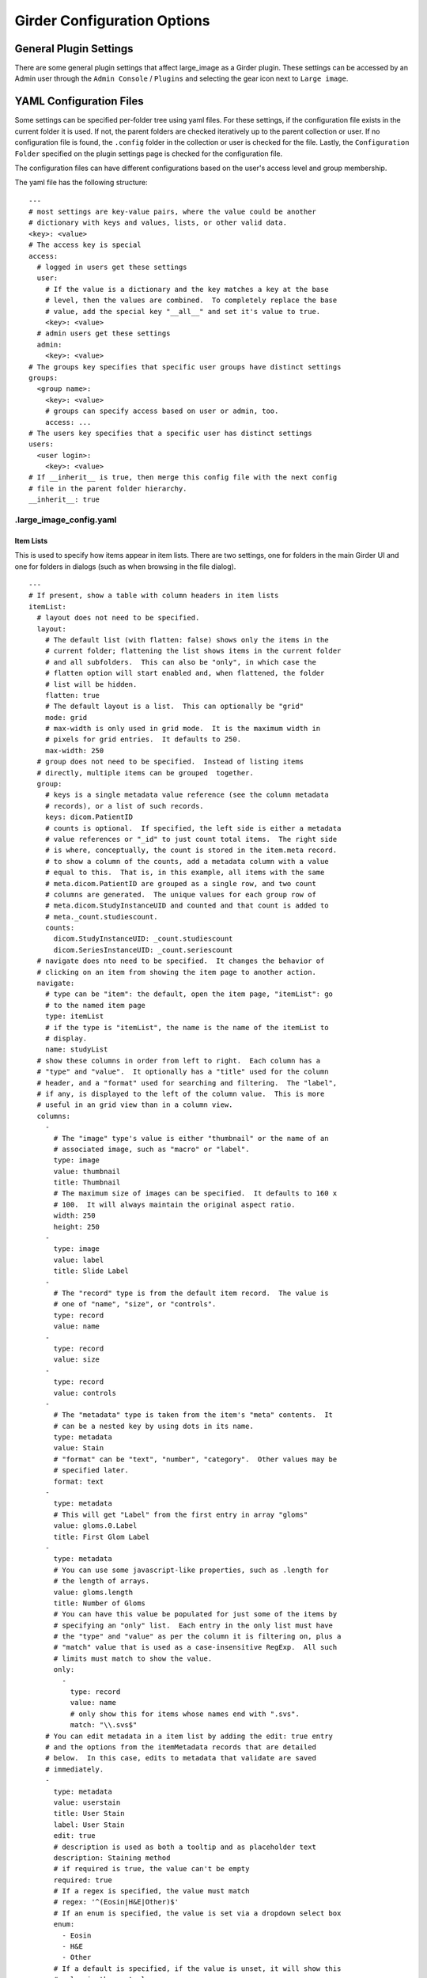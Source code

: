 Girder Configuration Options
============================

General Plugin Settings
-----------------------

There are some general plugin settings that affect large_image as a Girder plugin.  These settings can be accessed by an Admin user through the ``Admin Console`` / ``Plugins`` and selecting the gear icon next to ``Large image``.

YAML Configuration Files
------------------------

Some settings can be specified per-folder tree using yaml files.  For these settings, if the configuration file exists in the current folder it is used.  If not, the parent folders are checked iteratively up to the parent collection or user.  If no configuration file is found, the ``.config`` folder in the collection or user is checked for the file.  Lastly, the ``Configuration Folder`` specified on the plugin settings page is checked for the configuration file.

The configuration files can have different configurations based on the user's access level and group membership.

The yaml file has the following structure:

::

    ---
    # most settings are key-value pairs, where the value could be another
    # dictionary with keys and values, lists, or other valid data.
    <key>: <value>
    # The access key is special
    access:
      # logged in users get these settings
      user:
        # If the value is a dictionary and the key matches a key at the base
        # level, then the values are combined.  To completely replace the base
        # value, add the special key "__all__" and set it's value to true.
        <key>: <value>
      # admin users get these settings
      admin:
        <key>: <value>
    # The groups key specifies that specific user groups have distinct settings
    groups:
      <group name>:
        <key>: <value>
        # groups can specify access based on user or admin, too.
        access: ...
    # The users key specifies that a specific user has distinct settings
    users:
      <user login>:
        <key>: <value>
    # If __inherit__ is true, then merge this config file with the next config
    # file in the parent folder hierarchy.
    __inherit__: true

.large_image_config.yaml
~~~~~~~~~~~~~~~~~~~~~~~~

Item Lists
..........

This is used to specify how items appear in item lists.  There are two settings, one for folders in the main Girder UI and one for folders in dialogs (such as when browsing in the file dialog).

::

    ---
    # If present, show a table with column headers in item lists
    itemList:
      # layout does not need to be specified.
      layout:
        # The default list (with flatten: false) shows only the items in the
        # current folder; flattening the list shows items in the current folder
        # and all subfolders.  This can also be "only", in which case the
        # flatten option will start enabled and, when flattened, the folder
        # list will be hidden.
        flatten: true
        # The default layout is a list.  This can optionally be "grid"
        mode: grid
        # max-width is only used in grid mode.  It is the maximum width in
        # pixels for grid entries.  It defaults to 250.
        max-width: 250
      # group does not need to be specified.  Instead of listing items
      # directly, multiple items can be grouped  together.
      group:
        # keys is a single metadata value reference (see the column metadata
        # records), or a list of such records.
        keys: dicom.PatientID
        # counts is optional.  If specified, the left side is either a metadata
        # value references or "_id" to just count total items.  The right side
        # is where, conceptually, the count is stored in the item.meta record.
        # to show a column of the counts, add a metadata column with a value
        # equal to this.  That is, in this example, all items with the same
        # meta.dicom.PatientID are grouped as a single row, and two count
        # columns are generated.  The unique values for each group row of
        # meta.dicom.StudyInstanceUID and counted and that count is added to
        # meta._count.studiescount.
        counts:
          dicom.StudyInstanceUID: _count.studiescount
          dicom.SeriesInstanceUID: _count.seriescount
      # navigate does nto need to be specified.  It changes the behavior of
      # clicking on an item from showing the item page to another action.
      navigate:
        # type can be "item": the default, open the item page, "itemList": go
        # to the named item page
        type: itemList
        # if the type is "itemList", the name is the name of the itemList to
        # display.
        name: studyList
      # show these columns in order from left to right.  Each column has a
      # "type" and "value".  It optionally has a "title" used for the column
      # header, and a "format" used for searching and filtering.  The "label",
      # if any, is displayed to the left of the column value.  This is more
      # useful in an grid view than in a column view.
      columns:
        -
          # The "image" type's value is either "thumbnail" or the name of an
          # associated image, such as "macro" or "label".
          type: image
          value: thumbnail
          title: Thumbnail
          # The maximum size of images can be specified.  It defaults to 160 x
          # 100.  It will always maintain the original aspect ratio.
          width: 250
          height: 250
        -
          type: image
          value: label
          title: Slide Label
        -
          # The "record" type is from the default item record.  The value is
          # one of "name", "size", or "controls".
          type: record
          value: name
        -
          type: record
          value: size
        -
          type: record
          value: controls
        -
          # The "metadata" type is taken from the item's "meta" contents.  It
          # can be a nested key by using dots in its name.
          type: metadata
          value: Stain
          # "format" can be "text", "number", "category".  Other values may be
          # specified later.
          format: text
        -
          type: metadata
          # This will get "Label" from the first entry in array "gloms"
          value: gloms.0.Label
          title: First Glom Label
        -
          type: metadata
          # You can use some javascript-like properties, such as .length for
          # the length of arrays.
          value: gloms.length
          title: Number of Gloms
          # You can have this value be populated for just some of the items by
          # specifying an "only" list.  Each entry in the only list must have
          # the "type" and "value" as per the column it is filtering on, plus a
          # "match" value that is used as a case-insensitive RegExp.  All such
          # limits must match to show the value.
          only:
            -
              type: record
              value: name
              # only show this for items whose names end with ".svs".
              match: "\\.svs$"
        # You can edit metadata in a item list by adding the edit: true entry
        # and the options from the itemMetadata records that are detailed
        # below.  In this case, edits to metadata that validate are saved
        # immediately.
        -
          type: metadata
          value: userstain
          title: User Stain
          label: User Stain
          edit: true
          # description is used as both a tooltip and as placeholder text
          description: Staining method
          # if required is true, the value can't be empty
          required: true
          # If a regex is specified, the value must match
          # regex: '^(Eosin|H&E|Other)$'
          # If an enum is specified, the value is set via a dropdown select box
          enum:
            - Eosin
            - H&E
            - Other
          # If a default is specified, if the value is unset, it will show this
          # value in the control
          default: H&E
      defaultSort:
        # The default lists a sort order for sortable columns.  This must have
        # type, value, and dir for each entry, where dir is either "up" or
        # "down".
        -
          type: metadata
          value: Stain
          dir: up
        -
          type: record
          value: name
          dir: down
    itemListDialog:
      # Show these columns
      columns:
        -
          type: image
          value: thumbnail
          title: Thumbnail
        -
          type: record
          value: name
        -
          type: metadata
          value: Stain
          format: text
        -
          type: record
          value: size

If there are no large images in a folder, none of the image columns will appear.

Named Item Lists
................

Multiple item lists can be stored with specific names.  A default item list can be specified.

::

    ---
    # If present and the value is a key in the namedItemLists section, that
    # list will be shown unless the URL routes to a different list.
    defaultItemList: images
    # Any number of items can be in the namedItemLists section.  Each name
    # must be distinct.  The system can show the specific list by routing to
    # ?namedList=<name> as part of the url after the folder id.
    namedItemLists:
      image:
        layout:
          mode: list
        columns:
          -
            type: image
            value: thumbnail
            title: Thumbnail
          -
            type: image
            value: label
            title: Slide Label
          -
            # The "record" type is from the default item record.  The value is
            # one of "name", "size", or "controls".
            type: record
            value: name
          -
            type: record
            value: size
          -
            type: record
            value: controls

Item Metadata
.............

By default, item metadata can contain any keys and values.  These can be given better titles and restricted in their data types.

::

    ---
    # If present, offer to add these specific keys and restrict their datatypes
    itemMetadata:
      -
        # value is the key name within the metadata
        value: stain
        # title is the displayed titles
        title: Stain
        # description is used as both a tooltip and as placeholder text
        description: Staining method
        # if required is true, the delete button does not appear
        required: true
        # If a regex is specified, the value must match
        # regex: '^(Eosin|H&E|Other)$'
        # If an enum is specified, the value is set via a dropdown select box
        enum:
          - Eosin
          - H&E
          - Other
        # If a default is specified, when the value is created, it will show
        # this value in the control
        default: H&E
      -
        value: rating
        # type can be "number", "integer", or "text" (default)
        type: number
        # minimum and maximum are inclusive
        minimum: 0
        maximum: 10
        # Exclusive values can be specified instead
        # exclusiveMinimum: 0
        # exclusiveMaximum: 10


Image Frame Presets
....................

This is used to specify a list of presets for viewing images in the folder.
Presets can be customized and saved in the GeoJS Image Viewer.
To retrieve saved presets, use ``[serverURL]/api/v1/item/[itemID]/internal_metadata/presets``.
You can convert the response to YAML and paste it into the ``imageFramePresets`` key in your config file.

Each preset can specify a name, a view mode, an image frame, and style options.

- The name of a preset can be any string which uniquely identifies the preset.

- There are four options for mode:

  - Frame control

    - id: 0
    - name: Frame

  - Axis control

    - id: 1
    - name: Axis

  - Channel Compositing

    - id: 2
    - name: Channel Compositing

  - Band Compositing

    - id: 3
    - name: Band Compositing

- The frame of a preset is a 0-based index representing a single frame in a multiframe image.
  For single-frame images, this value will always be 0.
  For channel compositing, each channel will have a ``framedelta`` value which represents distance from this base frame value.
  The result of channel compositing is multiple frames (calculated via framedelta) composited together.

- The style of a preset is a dictionary with a schema similar to the [style schema for tile retrieval](tilesource_options.rst#style). The value for a preset's style consists of a band definition, where each band may have the following:

  - ``band``: A 1-based index of a band within the current frame
  - ``framedelta``: An integer representing distance from the current frame, used for compositing multiple frames together
  - ``palette``: A hexadecimal string beginning with "#" representing a color to stain this frame
  - ``min``: The value to map to the first palette value
  - ``max``: The value to map to the last palette value
  - ``autoRange``: A shortcut for excluding a percentage from each end of the value distribution in the image. Express as a float.

The YAML below includes some example presets.

::

    ---
    # If present, each preset in this list will be added to the preset list
    # of every image in the folder for which the preset is applicable
    imageFramePresets:
    - name: Frame control - Frame 4
      frame: 4
      mode:
        id: 0
        name: Frame
    - name: Axis control - Frame 25
      frame: 25
      mode:
        id: 1
        name: Axis
    - name: 3 channels
      frame: 0
      mode:
        id: 2
        name: Channel Compositing
      style:
        bands:
        - framedelta: 0
          palette: "#0000FF"
        - framedelta: 1
          palette: "#FF0000"
        - framedelta: 2
          palette: "#00FF00"
    - name: 3 bands
      frame: 0
      mode:
        id: 3
        name: Band Compositing
      style:
        bands:
        - band: 1
          palette: "#0000FF"
        - band: 2
          palette: "#FF0000"
        - band: 3
          palette: "#00FF00"
    - name: Channels with Min and Max
      frame: 0
      mode:
        id: 2
        name: Channel Compositing
      style:
        bands:
        - min: 18000
          max: 43000
          framedelta: 0
          palette: "#0000FF"
        - min: 18000
          max: 43000
          framedelta: 1
          palette: "#FF0000"
        - min: 18000
          max: 43000
          framedelta: 2
          palette: "#00FF00"
        - min: 18000
          max: 43000
          framedelta: 3
          palette: "#FFFF00"
    - name: Auto Ranged Channels
      frame: 0
      mode:
        id: 2
        name: Channel Compositing
      style:
        bands:
        - autoRange: 0.2
          framedelta: 0
          palette: "#0000FF"
        - autoRange: 0.2
          framedelta: 1
          palette: "#FF0000"
        - autoRange: 0.2
          framedelta: 2
          palette: "#00FF00"
        - autoRange: 0.2
          framedelta: 3
          palette: "#FFFF00"
        - autoRange: 0.2
          framedelta: 4
          palette: "#FF00FF"
        - autoRange: 0.2
          framedelta: 5
          palette: "#00FFFF"
        - autoRange: 0.2
          framedelta: 6
          palette: "#FF8000"


Image Frame Preset Defaults
...........................
This is used to specify a list of preset defaults, in order of precedence.
These presets are to be automatically applied to an image in this folder if they are applicable.
In the case that a preset is not applicable to an image, the next item in this list will be used.

** Important: the presets named in this list must have corresponding entries in the ``imageFramePresets`` configuration, else this configuration will have no effect. **

::

    ---
    # The preset named "Primary Preset" will be applied to all images in this folder.
    # Any images for which "Primary Preset" does not apply will have "Secondary Preset" applied.
    # Any images for which neither "Primary Preset" nor "Secondary Preset" apply will have "Tertiary Preset" applied.
    imageFramePresetDefaults:
    - name: Primary Preset
    - name: Secondary Preset
    - name: Tertiary Preset

::

    ---
    # This example would be used with the example for ``imageFramePresets`` shown above.
    # Images with 7 or more channels would use "Auto Ranged Channels"
    # Images with fewer than 7 but at least 4 channels would use "Channels with Min and Max"
    # Images with 3 channels would use "3 channels"
    # Images with fewer than 3 channels would not have a default preset applied.
    imageFramePresetDefaults:
    - name: Auto Ranged Channels
    - name: Channels with Min and Max
    - name: 3 channels



Editing Configuration Files
---------------------------

Some file types can be edited on their item page.  This is detected based on the mime type associated with the file: ``application/json`` for json files and ``text/yaml`` or ``text/x-yaml`` for yaml files.  If a user has enough permissions, these can be modified and saved.  Note that this does not alter imported files; rather, on save it will create a new file in the assetstore and use that; this works fine for using the configuration files.

For admins, there is also support for the ``application/x-girder-ini`` mime type for Girder configuration files.   This has a special option to replace the existing Girder configuration and restart the server and should be used with due caution.
